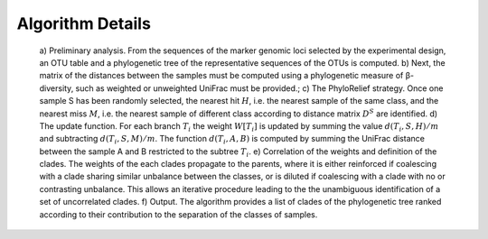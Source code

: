 Algorithm Details
=================

.. figure:: images/algorithm.png

      a) Preliminary analysis. From the sequences of the marker
      genomic loci selected by the experimental design, an OTU table
      and a phylogenetic tree of the representative sequences of the
      OTUs is computed. b) Next, the matrix of the distances between
      the samples must be computed using a phylogenetic measure of
      β-diversity, such as weighted or unweighted UniFrac must be
      provided.; c) The PhyloRelief strategy. Once one sample S has
      been randomly selected, the nearest hit :math:`H`, i.e. the
      nearest sample of the same class, and the nearest miss
      :math:`M`, i.e. the nearest sample of different class according
      to distance matrix :math:`D^S` are identified. d) The update
      function. For each branch :math:`T_i` the weight :math:`W[T_i]`
      is updated by summing the value :math:`d(T_i,S,H)/m` and
      subtracting :math:`d(T_i,S,M)/m`. The function
      :math:`d(T_i,A,B)` is computed by summing the UniFrac distance
      between the sample A and B restricted to the subtree
      :math:`T_i`. e) Correlation of the weights and definition of the
      clades. The weights of the each clades propagate to the parents,
      where it is either reinforced if coalescing with a clade sharing
      similar unbalance between the classes, or is diluted if
      coalescing with a clade with no or contrasting unbalance. This
      allows an iterative procedure leading to the the unambiguous
      identification of a set of uncorrelated clades. f) Output. The
      algorithm provides a list of clades of the phylogenetic tree
      ranked according to their contribution to the separation of the
      classes of samples.
